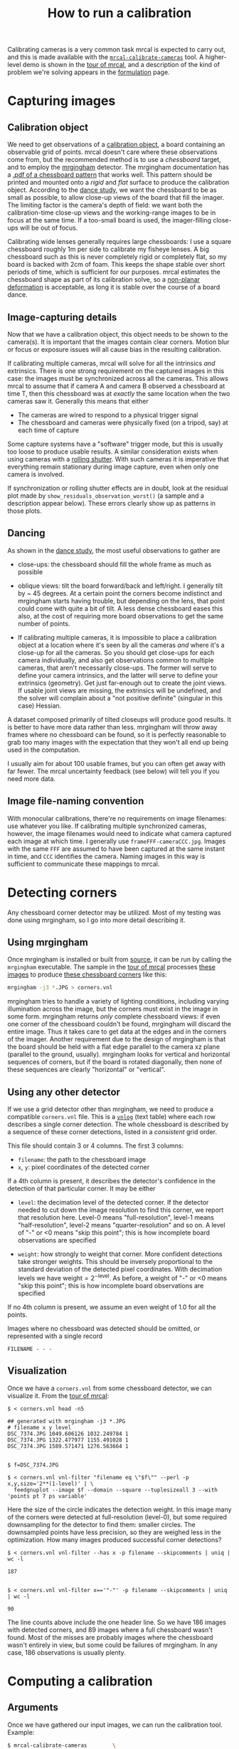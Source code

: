 #+TITLE: How to run a calibration
#+OPTIONS: toc:t

Calibrating cameras is a very common task mrcal is expected to carry out, and
this is made available with the [[file:mrcal-calibrate-cameras.html][=mrcal-calibrate-cameras=]] tool. A higher-level
demo is shown in the [[file:tour.org][tour of mrcal]], and a description of the kind of problem
we're solving appears in the [[file:formulation.org][formulation]] page.

* Capturing images
** Calibration object
We need to get observations of a [[file:formulation.org::#calibration-object][calibration object]], a board containing an
observable grid of points. mrcal doesn't care where these observations come
from, but the recommended method is to use a /chessboard/ target, and to employ
the [[http://github.com/dkogan/mrgingham][mrgingham]] detector. The mrgingham documentation has a [[https://github.com/dkogan/mrgingham/raw/master/chessboard.pdf][.pdf of a chessboard
pattern]] that works well. This pattern should be printed and mounted onto a
/rigid/ and /flat/ surface to produce the calibration object. According to the
[[file:tour.org::#choreography][dance study]], we want the chessboard to be as small as possible, to allow
close-up views of the board that fill the imager. The limiting factor is the
camera's depth of field: we want both the calibration-time close-up views and
the working-range images to be in focus at the same time. If a too-small board
is used, the imager-filling close-ups will be out of focus.

Calibrating wide lenses generally requires large chessboards: I use a square
chessboard roughly 1m per side to calibrate my fisheye lenses. A big chessboard
such as this is never completely rigid or completely flat, so my board is backed
with 2cm of foam. This keeps the shape stable over short periods of time, which
is sufficient for our purposes. mrcal estimates the chessboard shape as part of
its calibration solve, so a [[file:formulation.org::#board-deformation][non-planar deformation]] is acceptable, as long it is
stable over the course of a board dance.

** Image-capturing details
Now that we have a calibration object, this object needs to be shown to the
camera(s). It is important that the images contain clear corners. Motion blur or
focus or exposure issues will all cause bias in the resulting calibration.

If calibrating multiple cameras, mrcal will solve for all the intrinsics /and/
extrinsics. There is one strong requirement on the captured images in this case:
the images must be synchronized across all the cameras. This allows mrcal to
assume that if camera A and camera B observed a chessboard at time T, then this
chessboard was at /exactly/ the same location when the two cameras saw it.
Generally this means that either

- The cameras are wired to respond to a physical trigger signal
- The chessboard and cameras were physically fixed (on a tripod, say) at each
  time of capture

Some capture systems have a "software" trigger mode, but this is usually too
loose to produce usable results. A similar consideration exists when using
cameras with a [[https://en.wikipedia.org/wiki/Rolling_shutter][rolling shutter]]. With such cameras it is imperative that
everything remain stationary during image capture, even when only one camera is
involved.

If synchronization or rolling shutter effects are in doubt, look at the residual
plot made by =show_residuals_observation_worst()= (a sample and a description
appear below). These errors clearly show up as patterns in those plots.

** Dancing
As shown in the [[file:tour.org::#choreography][dance study]], the most useful observations to gather are

- close-ups: the chessboard should fill the whole frame as much as possible

- oblique views: tilt the board forward/back and left/right. I generally tilt by
  ~ 45 degrees. At a certain point the corners become indistinct and mrgingham
  starts having trouble, but depending on the lens, that point could come with
  quite a bit of tilt. A less dense chessboard eases this also, at the cost of
  requiring more board observations to get the same number of points.

- If calibrating multiple cameras, it is impossible to place a calibration
  object at a location where it's seen by all the cameras /and/ where it's a
  close-up for all the cameras. So you should get close-ups for each camera
  individually, and also get observations common to multiple cameras, that
  aren't necessarily close-ups. The former will serve to define your camera
  intrinsics, and the latter will serve to define your extrinsics (geometry).
  Get just far-enough out to create the joint views. If usable joint views are
  missing, the extrinsics will be undefined, and the solver will complain about
  a "not positive definite" (singular in this case) Hessian.

A dataset composed primarily of tilted closeups will produce good results. It is
better to have more data rather than less. mrgingham will throw away frames
where no chessboard can be found, so it is perfectly reasonable to grab too many
images with the expectation that they won't all end up being used in the
computation.

I usually aim for about 100 usable frames, but you can often get away with far
fewer. The mrcal uncertainty feedback (see below) will tell you if you need more
data.

** Image file-naming convention
With monocular calibrations, there're no requirements on image filenames: use
whatever you like. If calibrating multiple synchronized cameras, however, the
image filenames would need to indicate what camera captured each image at which
time. I generally use =frameFFF-cameraCCC.jpg=. Images with the same =FFF= are
assumed to have been captured at the same instant in time, and =CCC= identifies
the camera. Naming images in this way is sufficient to communicate these
mappings to mrcal.

* Detecting corners
:PROPERTIES:
:CUSTOM_ID: corner-detector
:END:
Any chessboard corner detector may be utilized. Most of my testing was done
using mrgingham, so I go into more detail describing it.

** Using mrgingham
Once mrgingham is installed or built from [[https://github.com/dkogan/mrgingham][source]], it can be run by calling the
=mrgingham= executable. The sample in the [[file:tour.org][tour of mrcal]] processes [[file:data/board][these images]]
to produce [[file:data/board/corners.vnl][these chessboard corners]] like this:

#+begin_src sh
mrgingham -j3 *.JPG > corners.vnl 
#+end_src

mrgingham tries to handle a variety of lighting conditions, including varying
illumination across the image, but the corners must exist in the image in some
form. mrgingham returns /only/ complete chessboard views: if even one corner of
the chessboard couldn't be found, mrgingham will discard the entire image. Thus
it takes care to get data at the edges and in the corners of the imager. Another
requirement due to the design of mrgingham is that the board should be held with
a flat edge parallel to the camera xz plane (parallel to the ground, usually).
mrgingham looks for vertical and horizontal sequences of corners, but if the
board is rotated diagonally, then none of these sequences are clearly "horizontal" or
"vertical".

** Using any other detector
If we use a grid detector other than mrgingham, we need to produce a compatible
=corners.vnl= file. This is a [[https://www.github.com/dkogan/vnlog][=vnlog=]] (text table) where each row describes a
single corner detection. The whole chessboard is described by a sequence of
these corner detections, listed in a /consistent/ grid order.

This file should contain 3 or 4 columns. The first 3
columns:

- =filename=: the path to the chessboard image
- =x=, =y=: pixel coordinates of the detected corner

If a 4th column is present, it describes the detector's confidence in the
detection of that particular corner. It may be either

- =level=: the decimation level of the detected corner. If the detector needed
  to cut down the image resolution to find this corner, we report that
  resolution here. Level-0 means "full-resolution", level-1 means
  "half-resolution", level-2 means "quarter-resolution" and so on. A level of
  "-" or <0 means "skip this point"; this is how incomplete board observations
  are specified

- =weight=: how strongly to weight that corner. More confident detections take
  stronger weights. This should be inversely proportional to the standard
  deviation of the detected pixel coordinates. With decimation levels we have
  $\mathrm{weight} = 2^{-\mathrm{level}}$. As before, a weight of "-" or <0
  means "skip this point"; this is how incomplete board observations are
  specified

If no 4th column is present, we assume an even weight of 1.0 for all the points.

Images where no chessboard was detected should be omitted, or represented with a
single record

#+begin_example
FILENAME - - -
#+end_example

** Visualization
Once we have a =corners.vnl= from some chessboard detector, we can visualize it.
From the [[file:tour.org][tour of mrcal]]:

#+begin_example
$ < corners.vnl head -n5

## generated with mrgingham -j3 *.JPG
# filename x y level
DSC_7374.JPG 1049.606126 1032.249784 1
DSC_7374.JPG 1322.477977 1155.491028 1
DSC_7374.JPG 1589.571471 1276.563664 1


$ f=DSC_7374.JPG

$ < corners.vnl vnl-filter "filename eq \"$f\"" --perl -p x,y,size='2**(1-level)' | \
  feedgnuplot --image $f --domain --square --tuplesizeall 3 --with 'points pt 7 ps variable'
#+end_example

#+ATTR_HTML: :width 80% :min-width 500px :max-width 900px
[[file:figures/mrgingham-results.png]]

Here the size of the circle indicates the detection weight. In this image many
of the corners were detected at full-resolution (level-0), but some required
downsampling for the detector to find them: smaller circles. The downsampled
points have less precision, so they are weighed less in the optimization. How
many images produced successful corner detections?

#+begin_example
$ < corners.vnl vnl-filter --has x -p filename --skipcomments | uniq | wc -l

187


$ < corners.vnl vnl-filter x=='"-"' -p filename --skipcomments | uniq | wc -l

90
#+end_example

The line counts above include the one header line. So we have 186 images with
detected corners, and 89 images where a full chessboard wasn't found. Most of
the misses are probably images where the chessboard wasn't entirely in view, but
some could be failures of mrgingham. In any case, 186 observations is usually
plenty.

* Computing a calibration
** Arguments
Once we have gathered our input images, we can run the calibration tool.
Example:

#+begin_src sh
$ mrcal-calibrate-cameras        \
  --corners-cache corners.vnl    \
  --focal 1700                   \
  --object-spacing 0.077         \
  --object-width-n 10            \
  --lensmodel LENSMODEL_OPENCV8  \
  --observed-pixel-uncertainty 2 \
  --explore                      \
  '*.JPG'
#+end_src

- =--corners-cache corners.vnl= says that the chessboard corner coordinates live
  in a file called =corners.vnl=. This is the output of the [[#corner-detector][corner detector]].
  This argument may be omitted, or a non-existent file may be given.
  =mrcal-calibrate-cameras= will run mrgingham in that case, and cache the
  results in the given file. Thus the same command would be used to both compute
  the corners initially, and to reuse the pre-computed corners in subsequent
  runs.

  As described above, the =corners.vnl= file can come from any chessboard
  detector. If it's a detector that produces a 4th column of /weights/ instead
  of a decimation level, pass in =--corners-cache-has-weights=

- =--focal 1700= provides the initial estimate for the camera focal lengths, in
  pixels. This doesn't need to be precise, but do try to get this roughly
  correct if possible. A rough guess $f$ can be derived using simple geometry: in a
  pinhole camera

\[ 2 f \tan \frac{\mathrm{field\_of\_view\_horizontal}}{2} = \mathrm{imager\_width} \]

- =--object-spacing= is the distance between neighboring corners in the
  chessboard

- =--object-width-n= is the horizontal corner count of the calibration object.
  In the example invocation above there is no =--object-height-n=, so
  =mrcal-calibrate-cameras= assumes a square 10x10 chessboard

- =--lensmodel= specifies which lens model we're using for /all/ the cameras. In
  this example we're using the =LENSMODEL_OPENCV8= model. This works reasonably
  well for wide lenses. See the [[file:lensmodels.org][lens-model page]] for a description of the
  available models. The [[file:lensmodels.org::#splined-stereographic-lens-model][splined-stereographic lens model]] is currently
  recommended for most usages, so read about it there

- =--observed-pixel-uncertainty 2= says that the $x$ and $y$ corner coordinates
  in =corners.vnl= are each distributed normally, independently, and with a
  standard deviation of 2.0 pixels. This is described in the [[file:formulation.org::#noise-model][noise model]], and
  will be used for the [[file:uncertainty.org][projection uncertainty]] reporting. There isn't a reliable
  tool to estimate this currently (there's an [[https://github.com/dkogan/mrgingham/blob/master/mrgingham-observe-pixel-uncertainty][attempt]] here, but it needs more
  testing). The recommendation is to eyeball a conservative value, and to treat
  the resulting reported uncertainties conservatively.

- =--explore= requests that after the models are computed, a REPL be opened so
  that the user can look at various metrics describing the output

After the options, =mrcal-calibrate-cameras= takes globs describing the images.
One glob per camera is expected, and in the above example /one/ glob was given:
='*.JPG'=. Thus this is a monocular solve. More cameras would imply more globs.
For instance a 2-camera calibration might take arguments

#+begin_example
'frame*-camera0.png' 'frame*-camera1.png'
#+end_example

Note that these are /globs/, not /filenames/. So they need to be quoted or
escaped to prevent the shell from expanding it: hence ='*.JPG'= and not =*.JPG=.

** Interpreting the results
When the =mrcal-calibrate-cameras= tool is run as given above, it spends a bit
of time computing. The time needed is highly dependent on the specific problem,
with richer lens models and more data and more cameras slowing it down, as
expected. When finished, the tool writes the resulting models to disk, and opens
a REPL for the user (since =--explore= was given). The final models are written
to disk into =camera-N.cameramodel= where =N= is the index of the camera,
starting at 0. These use the mrcal-native [[file:cameramodels.org][.cameramodel]] file format.

With a REPL, it's a good idea to sanity-check the solve. The tool displays a
summary such as this:

#+begin_example
RMS reprojection error: 0.8 pixels
Worst residual (by measurement): 7.2 pixels
Noutliers: 3 out of 18600 total points: 0.0% of the data
calobject_warp = [-0.00103983  0.00052493]

Wrote ./camera-0.cameramodel
#+end_example

Here the final RMS reprojection error is 0.8 pixels. Of the 18600 corner
observations (186 observations of the board with 10*10 = 100 points each), 3
didn't fit the model well, and were thrown out as [[file:formulation.org::#outlier-rejection][outliers]]. We expect the RMS
reprojection error to be a bit below the true =observed-pixel-uncertainty= (see
below). Our estimated =observed-pixel-uncertainty= was 2, so the results are
reasonable, and don't raise any red flags.

High outlier counts or high reprojection errors would indicate that the model
mrcal is using does not fit the data well. That would suggest some/all of
these:

- Issues in the input data, such as incorrectly-detected chessboard corners,
  unsynchronized cameras, rolling shutter, motion blur, focus issues, etc. Keep
  reading for ways to get more insight
- A badly-fitting lens model. For instance =LENSMODEL_OPENCV4= will not fit wide
  lenses. And only [[file:lensmodels.org::#splined-stereographic-lens-model][splined lens models]] will fit fisheye lenses all the way in
  the corners

Outlier rejection resolves these up to a point, but if at all possible, it is
recommended to fix whatever is causing the issue, and then to re-run the solve.

The [[file:formulation.org::#board-deformation][board flex]] was computed as 1.0mm horizontally, and 0.5mm vertically in the
opposite direction. That is a small deflection, and sounds reasonable. A way to
validate this, would be to get another set of chessboard images, to rerun the
solve, and compare the new flex values to the old ones. From experience, I
haven't seen the deflection values behave in unexpected ways.

So far, so good. What does the solve think about our geometry? Does it match
reality? We can get a geometric plot by running a command in the REPL:

#+begin_src python
show_geometry( _set   = ('xyplane 0', 'view 80,30,1.5'),
                unset = 'key')
#+end_src

[[file:figures/calibration-chessboards-geometry.svg]]

We could also have used the [[file:mrcal-show-geometry.html][=mrcal-show-geometry=]] tool from the shell. All plots
are interactive when executed from the REPL or from the shell. Here we see the
[[file:formulation.org::#world-geometry][axes of our camera]] (purple) situated in the [[file:formulation.org::#world-geometry][reference coordinate system]]. In this
solve, the camera coordinate system /is/ the reference coordinate system; this
would look more interesting with more cameras. In front of the camera (along the
$z$ axis) we can see the solved chessboard poses. There are a whole lot of them,
and they're all sitting right in front of the camera with some heavy tilt. This
matches with how this chessboard dance was performed (it was performed following
the guidelines set by the [[file:tour.org::#choreography][dance study]]).

Next, let's examine the residuals more closely. We have an overall RMS
reprojection-error value from above, but let's look at the full distribution of
errors for /all/ the cameras:

#+begin_src python
show_residuals_histogram(icam = None, binwidth=0.1, _xrange=(-4,4))
#+end_src

[[file:figures/residuals-histogram-opencv8.svg]]

The reported stdev here looks at the individual values in the measurement vector
$\vec x$, not at pixel distance, so it doesn't match the 0.8 pixels RMS value
from above. We would like to see a normal distribution since that's what the
[[file:formulation.org::#noise-model][noise model]] assumes. We do see this somewhat, but the central cluster is a bit
over-populated. Not a ton to do about that, so I will claim this is
close-enough. We see the normal distribution fitted to our data, and we see the
normal distribution as predicted by the =observed-pixel-uncertainty=. Our error
distribution fits tighter than the distribution predicted by the input noise.
This is expected for two reasons:

- We don't actually know what =observed-pixel-uncertainty= is; the value we're
  using is a rough estimate
- We're [[https://en.wikipedia.org/wiki/Overfitting][overfitting]]. If we fit a model using just a little bit of data, we will
  overfit, and use the model to explain noise in the data. And we will see low
  fit errors. As we get more and more data, this effect is reduced, and
  eventually, the residual distribution will match the actual distribution of
  the noise. /Here/ we never get there. But instead, we [[file:uncertainty.org][explicitly quantify our
  uncertainty]], so while we see some overfitting, we know exactly how much it
  affects the reliability of our results.

Let's look deeper. If there's anything really wrong with our data, then we
should see it in the worst-fitting images. The =mrcal-calibrate-cameras= REPL
provides ways to look into those. The 10 worst-fitting chessboard observations:

#+begin_example
print(i_observations_sorted_from_worst[:10])

[55, 56, 184, 9, 57, 141, 142, 132, 144, 83]
#+end_example

And the images they correspond do:

#+begin_example
print( [paths[i] for i in i_observations_sorted_from_worst[:10]] )

['DSC_7180.JPG',
 'DSC_7181.JPG',
 'DSC_7373.JPG',
 'DSC_7113.JPG',
 'DSC_7182.JPG',
 'DSC_7326.JPG',
 'DSC_7327.JPG',
 'DSC_7293.JPG',
 'DSC_7329.JPG',
 'DSC_7216.JPG']
#+end_example

OK. What do the errors in the single-worst image look like?

#+begin_src python
show_residuals_observation_worst(0, vectorscale = 100, circlescale=0.5)
# same as show_residuals_observation( i_observations_sorted_from_worst[0], ... )
#+end_src

#+ATTR_HTML: :width 70% :min-width 500px :max-width 900px
[[file:figures/worst-opencv8.png]]

The residual vector for each chessboard corner in this observation is shown,
scaled by a factor of 100 for legibility (the actual errors are tiny!) The
circle color also indicates the magnitude of the errors. The size of each circle
represents the weight given to that point. The weight is reduced for points that
were detected at a lower resolution by the chessboard detector. Points thrown
out as outliers are not shown at all. Note that we're showing the /measurements/
which are a weighted pixel error: high pixels errors may be reported as a low
error if they had a low weight.

This is the worst-fitting image, so any data-gathering issues will show up in
this plot. Zooming in at the worst point (easily identifiable by the color) will
clearly show any motion blur or focus issues. Incorrectly-detected corners will
be visible: they will be outliers or they will have a high error. Especially
with lean models, the errors will be higher towards the edge of the imager: the
lens models fit the worst there. There should be no discernible pattern to the
errors. In a perfect world, these residuals will look like random samples.
Out-of-sync camera observations would show up as a systematic error vectors
pointing in one direction. And the corresponding out-of-sync image would display
equal and opposite errors. Rolling shutter effects would show a more complex,
but clearly non-random pattern. It is usually impossible to get clean-enough
data to make all the patterns disappear, but these systematic errors are not
represented by the [[file:formulation.org::#noise-model][noise model]], so they will result in biases and
overly-optimistic [[file:uncertainty.org][uncertainty reports]].

Back to the sample image. In absolute terms, even this worst-fitting image fits
/really/ well. The RMS error of the errors in this image is 1.48 pixels. The
residuals in this image look mostly reasonable. There is a bit of a pattern:
errors point outwardly in the center, larger errors on the outside of the image,
pointing mostly inward. This isn't clearly indicative of any specific problem,
so there's nothing obvious to fix, so we move on. For reference, here's the worst
image from another solve, when both focus and slight motion blur issues were
present:

#+ATTR_HTML: :width 70% :min-width 500px :max-width 900px
[[file:figures/worst-opencv8-bias.png]]

Here we see two distinct problems:

- In the corners we get large errors that are dissimilar to the errors
  elsewhere. This is due to the radial distortion model of [[file:lensmodels.org::#lensmodel-opencv][=LENSMODEL_OPENCV8=]]
  misrepresenting reality when looking this far away from the optical axis.
  =LENSMODEL_OPENCV8= can only project in front of the camera, and this lens is
  so wide, observations in the corners have $p_z$ approaching 0, and $\vec P$
  approaching infinity, so we would not expect things to work well in the
  corners.

- We see a much more clear systematic error pattern: the error vectors in any
  given region largely all point in the same direction.

Another way to visualize the systematic errors in this solve is to examine the
residuals over all observations, color-coded by their direction, ignoring the
magnitudes:

#+begin_src python
show_residuals_directions(icam=0, unset='key')
#+end_src

#+ATTR_HTML: :width 70% :min-width 500px :max-width 900px
[[file:figures/directions-opencv8.png]]

As before, if the model fit the observations, the errors would represent random
noise, and no color pattern would be discernible in these dots. Here we can
clearly see lots of green in the top-right and top and left, lots of blue and
magenta in the center, yellow at the bottom, and so on. This is not random
noise, and is a /very/ clear indication that this lens model is not able to fit
this data. To see what happens when a [[file:lensmodels.org::#splined-stereographic-lens-model][splined lens models]] is used for this data
instead of =LENSMODEL_OPENCV8=, see the [[file:tour.org::#splined-stereographic-fit][tour of mrcal]].

It would be very nice to have a quantitative measure of these systematic
patterns. At this time mrcal doesn't provide an automated way to do that.

Finally let's look at [[file:uncertainty.org][uncertainty reporting]]:

#+begin_example
show_projection_uncertainty(icam=0)
#+end_example

[[file:figures/uncertainty-opencv8.png]]

We could also have used the [[file:mrcal-show-projection-uncertainty.html][=mrcal-show-projection-uncertainty=]] tool from the
shell. The uncertainties are shown as a color-map along with contours. These are
the expected value of projection errors based on [[file:formulation.org::#noise-model][noise in input corner
observations]] (given in =--observed-pixel-uncertainty=). By default,
uncertainties for projection out to infinity are shown. If another distance is
desired, pass that in the =distance= keyword argument. The lowest uncertainties
are at roughly the range and imager locations of the the chessboard
observations. Gaps in chessboard coverage will manifest as areas of high
uncertainty (this is easier to see if we overlay the observations by passing the
=observations = True= keyword argument).

These uncertainty metrics are complementary to the residual metrics described
above. If we have too little data, the residuals will be low, but the
uncertainties will be very high. The more data we gather, the lower the
uncertainties.

If the residual plots don't show any unexplained errors, then the uncertainty
plots are the authoritative gauge of calibration quality. If the residuals do
suggest problems, then the uncertainty predictions will be overly-optimistic:
true errors will exceed the uncertainty predictions.

This applies when using lean models in general: the uncertainty reports assume
the true lens is representable with the current lens model, so the stiffness of
the lean lens models themselves will serve to decrease the reported uncertainty.
For instance, the same uncertainty computed off the same data, but using a
splined model (from the [[file:tour.org::#splined-stereographic-fit][tour of mrcal]]):

[[file:figures/uncertainty-splined.png]]

Thus, if the residuals look reasonable, and the uncertainties look reasonable
then we can use the resulting models, and hope to see the accuracy predicted by
the uncertainty reports. Keep in mind that the value passed in
=--observed-pixel-uncertainty= is usually a crude estimate, and it linearly
affects the reported uncertainty values.
